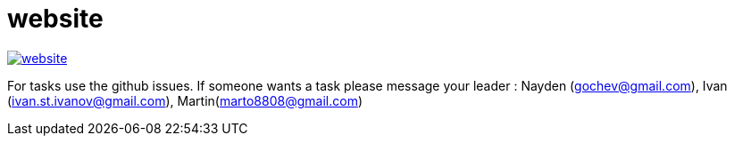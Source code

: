= website

image:https://badges.gitter.im/bgjug/website.svg[link="https://gitter.im/bgjug/website?utm_source=badge&utm_medium=badge&utm_campaign=pr-badge&utm_content=badge"]

For tasks use the github issues.
If someone wants a task please message your leader :
Nayden (gochev@gmail.com), Ivan (ivan.st.ivanov@gmail.com), Martin(marto8808@gmail.com)
